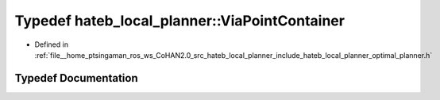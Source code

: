 .. _exhale_typedef_namespacehateb__local__planner_1aa1464081de429166488fe52d38f977c6:

Typedef hateb_local_planner::ViaPointContainer
==============================================

- Defined in :ref:`file__home_ptsingaman_ros_ws_CoHAN2.0_src_hateb_local_planner_include_hateb_local_planner_optimal_planner.h`


Typedef Documentation
---------------------


.. doxygentypedef:: hateb_local_planner::ViaPointContainer
   :project: CoHAN2.0